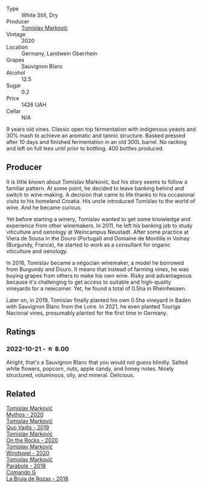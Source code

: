 #+attr_html: :class wine-main-image
[[file:/images/44/65173c-0f87-4b5e-88e2-354e88f97d6a/2022-10-22-12-56-38-11737B92-E0C3-4F71-B046-C2508793CE63-1-105-c@512.webp]]

- Type :: White Still, Dry
- Producer :: [[barberry:/producers/cd60c419-207b-415c-88a4-2634db20ed8d][Tomislav Marković]]
- Vintage :: 2020
- Location :: Germany, Landwein Oberrhein
- Grapes :: Sauvignon Blanc
- Alcohol :: 12.5
- Sugar :: 0.2
- Price :: 1426 UAH
- Cellar :: N/A

9 years old vines. Classic open top fermentation with indigenous yeasts and 30% mash to achieve an aromatic and tannic structure. Basked pressed after 10 days and finished fermentation in an old 300L barrel. No racking and left on full lees until prior to bottling. 400 bottles produced.

** Producer

It is little known about Tomislav Marković, but his story seems to follow a familiar pattern. At some point, he decided to leave banking behind and switch to wine-making. A decision that came to life thanks to his occasional visits to his homeland Croatia. His uncle introduced Tomislav to the world of wine. And he became curious.

Yet before starting a winery, Tomislav wanted to get some knowledge and experience from other winemakers. In 2011, he left his banking job to study viticulture and oenology at Weincampus Neustadt. After some practice at Viera de Sousa in the Douro (Portugal) and Domaine de Montille in Volnay (Burgundy, France), he started to work as a consultant for organic viticulture and oenology.

In 2016, Tomislav became a négocian winemaker, a model he borrowed from Burgundy and Douro. It means that instead of farming vines, he was buying grapes from others to make his own wine. Risky and advantageous because it's challenging to get access to suitable and high-quality vineyards for a newcomer. Yet, he found a total of 0.5ha in Rheinhessen.

Later on, in 2019, Tomislav finally planted his own 0.5ha vineyard in Baden with Sauvignon Blanc from the Loire. In 2021, he even planted Touriga Nacional vines, presumably planted for the first time in Germany.

** Ratings

*** 2022-10-21 - ☆ 8.00

Alright, that's a Sauvignon Blanc that you would not guess blindly. Salted white flowers, popcorn, nuts, apple candy, and honey notes. Nicely structured, voluminous, oily, and mineral. Delicious.

** Related

#+begin_export html
<div class="flex-container">
  <a class="flex-item flex-item-left" href="/wines/103bc0ef-b7b6-4057-bb99-1746b21fa342.html">
    <img class="flex-bottle" src="/images/10/3bc0ef-b7b6-4057-bb99-1746b21fa342/2022-10-22-12-55-33-F281BB8E-1E4A-44E0-A140-E54A96A43255-1-105-c@512.webp"></img>
    <section class="h">Tomislav Marković</section>
    <section class="h text-bolder">Mythos - 2020</section>
  </a>

  <a class="flex-item flex-item-right" href="/wines/1a73439a-6bbe-4621-a76f-567b9d436876.html">
    <img class="flex-bottle" src="/images/1a/73439a-6bbe-4621-a76f-567b9d436876/2022-08-29-16-59-05-03EE99A4-572E-48BC-808F-D772DF37FC32-1-105-c@512.webp"></img>
    <section class="h">Tomislav Marković</section>
    <section class="h text-bolder">Quo Vadis - 2019</section>
  </a>

  <a class="flex-item flex-item-left" href="/wines/5a117d28-e2b6-490c-90a6-a4145fd72fd0.html">
    <img class="flex-bottle" src="/images/5a/117d28-e2b6-490c-90a6-a4145fd72fd0/2022-12-14-08-06-15-IMG-3761@512.webp"></img>
    <section class="h">Tomislav Marković</section>
    <section class="h text-bolder">On the Rocks - 2020</section>
  </a>

  <a class="flex-item flex-item-right" href="/wines/6dd5d8f2-bd4e-4cb0-9ac0-bf78b3a43edf.html">
    <img class="flex-bottle" src="/images/6d/d5d8f2-bd4e-4cb0-9ac0-bf78b3a43edf/2022-10-13-14-49-09-IMG-2730@512.webp"></img>
    <section class="h">Tomislav Marković</section>
    <section class="h text-bolder">Windspiel - 2020</section>
  </a>

  <a class="flex-item flex-item-left" href="/wines/be82c004-a570-40ec-9962-87836bfeacd2.html">
    <img class="flex-bottle" src="/images/be/82c004-a570-40ec-9962-87836bfeacd2/2022-08-29-17-01-01-FA938315-D1DD-43B4-9119-2B10C5A9F7B8-1-105-c@512.webp"></img>
    <section class="h">Tomislav Marković</section>
    <section class="h text-bolder">Parabole - 2018</section>
  </a>

  <a class="flex-item flex-item-right" href="/wines/98f32d59-a395-4287-8adb-9ddf1de9f894.html">
    <img class="flex-bottle" src="/images/98/f32d59-a395-4287-8adb-9ddf1de9f894/2022-10-13-15-02-55-IMG-2735@512.webp"></img>
    <section class="h">Comando G</section>
    <section class="h text-bolder">La Bruja de Rozas - 2018</section>
  </a>

</div>
#+end_export
